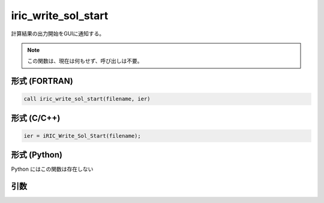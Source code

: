iric_write_sol_start
======================

計算結果の出力開始をGUIに通知する。

.. note::

   この関数は、現在は何もせず、呼び出しは不要。

形式 (FORTRAN)
---------------
.. code-block:: fortran

   call iric_write_sol_start(filename, ier)

形式 (C/C++)
---------------
.. code-block:: c

   ier = iRIC_Write_Sol_Start(filename);

形式 (Python)
---------------

Python にはこの関数は存在しない

引数
----

.. csv-table:: iric_write_sol_start の引数
   :file: iric_write_sol_start_args.csv
   :header-rows: 1

